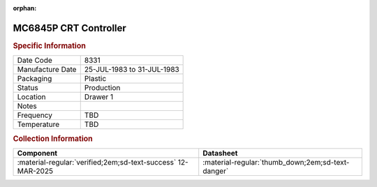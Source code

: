 :orphan:

.. _MC6845P:

.. #Metadata {'Product':'MC6845P','Storage': 'Storage Box 1','Drawer':1,'Row':3,'Column':2}

MC6845P CRT Controller
======================

.. image:: ../../../images/Hardware/ICs/MC6845P.png
   :width: 400
   :align: center

.. rubric:: Specific Information

.. csv-table:: 
   :widths: auto

   "Date Code","8331"
   "Manufacture Date","25-JUL-1983 to 31-JUL-1983"
   "Packaging","Plastic"
   "Status","Production"
   "Location","Drawer 1"
   "Notes",""
   "Frequency","TBD"
   "Temperature","TBD"
   
.. rubric:: Collection Information

.. csv-table:: 
   :header: "Component","Datasheet"
   :widths: auto

   :material-regular:`verified;2em;sd-text-success` 12-MAR-2025,":material-regular:`thumb_down;2em;sd-text-danger`"